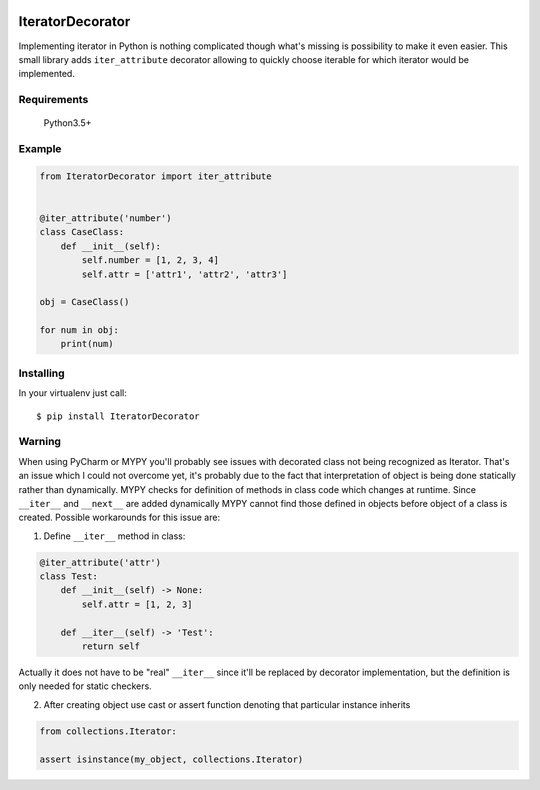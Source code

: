 .. image:: https://travis-ci.org/stovorov/IteratorDecorator.svg?branch=master
    :target: https://travis-ci.org/stovorov/IteratorDecorator

.. image:: https://codecov.io/gh/stovorov/IteratorDecorator/branch/master/graph/badge.svg
  :target: https://codecov.io/gh/stovorov/IteratorDecorator

IteratorDecorator
=================

Implementing iterator in Python is nothing complicated though what's missing is possibility to make it even
easier. This small library adds ``iter_attribute`` decorator allowing to quickly choose iterable for which
iterator would be implemented.

Requirements
------------

    Python3.5+


Example
-------

.. code:: python


    from IteratorDecorator import iter_attribute


    @iter_attribute('number')
    class CaseClass:
        def __init__(self):
            self.number = [1, 2, 3, 4]
            self.attr = ['attr1', 'attr2', 'attr3']

    obj = CaseClass()

    for num in obj:
        print(num)


Installing
----------

In your virtualenv just call:

::

    $ pip install IteratorDecorator


Warning
-------

When using PyCharm or MYPY you'll probably see issues with decorated class not being recognized as Iterator.
That's an issue which I could not overcome yet, it's probably due to the fact that interpretation of object
is being done statically rather than dynamically. MYPY checks for definition of methods in class code which
changes at runtime. Since ``__iter__`` and ``__next__`` are added dynamically MYPY cannot find those
defined in objects before object of a class is created. Possible workarounds for this issue are:

1. Define ``__iter__`` method in class:

.. code:: python

    @iter_attribute('attr')
    class Test:
        def __init__(self) -> None:
            self.attr = [1, 2, 3]

        def __iter__(self) -> 'Test':
            return self

Actually it does not have to be "real" ``__iter__`` since it'll be replaced by decorator implementation, but
the definition is only needed for static checkers.


2. After creating object use cast or assert function denoting that particular instance inherits

.. code:: python

    from collections.Iterator:

    assert isinstance(my_object, collections.Iterator)

